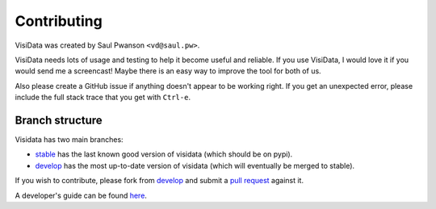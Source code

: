 Contributing
============

VisiData was created by Saul Pwanson ``<vd@saul.pw>``.

VisiData needs lots of usage and testing to help it become useful and reliable. 
If you use VisiData, I would love it if you would send me a screencast! 
Maybe there is an easy way to improve the tool for both of us.

Also please create a GitHub issue if anything doesn't appear to be working right. 
If you get an unexpected error, please include the full stack trace that you get with ``Ctrl-e``.

Branch structure
----------------

Visidata has two main branches:

* `stable <https://github.com/saulpw/visidata/tree/stable>`__ has the last known good version of visidata (which should be on pypi).

* `develop <https://github.com/saulpw/visidata/tree/develop>`__ has the most up-to-date version of visidata (which will eventually be merged to stable).

If you wish to contribute, please fork from `develop
<https://github.com/saulpw/visidata/tree/develop>`__ and submit a `pull request
<https://github.com/saulpw/visidata/pulls>`__ against it.

A developer's guide can be found `here <http://visidata.readthedocs.io>`__.

